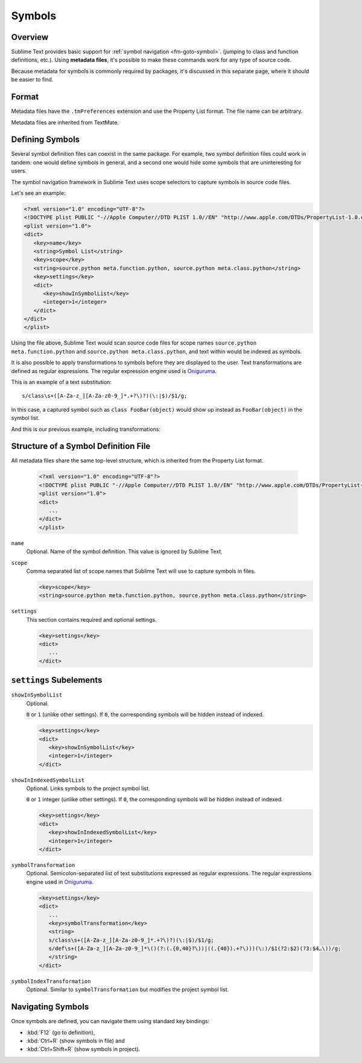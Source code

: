 =======
Symbols
=======


Overview
========

Sublime Text provides basic support
for :ref:`symbol navigation <fm-goto-symbol>`.
(jumping to class and function definitions,
etc.).
Using **metadata files**,
it's possible to make these commands
work for any type of source code.

Because metadata for symbols is commonly required by packages,
it's discussed in this separate page,
where it should be easier to find.


.. seealso::

   :doc:`metadata`
      More detailed documentation on metadata.


Format
======

Metadata files have the ``.tmPreferences`` extension and use the
Property List format. The file name can be arbitrary.

Metadata files are inherited from TextMate.


Defining Symbols
================

Several symbol definition files can coexist
in the same package.
For example, two symbol definition files
could work in tandem:
one would define symbols in general,
and a second one would hide some symbols
that are uninteresting for users.

The symbol navigation framework in Sublime Text
uses scope selectors
to capture symbols in source code files.

.. XXX: ref scopes

Let's see an example:

.. code-block:: xml

   <?xml version="1.0" encoding="UTF-8"?>
   <!DOCTYPE plist PUBLIC "-//Apple Computer//DTD PLIST 1.0//EN" "http://www.apple.com/DTDs/PropertyList-1.0.dtd">
   <plist version="1.0">
   <dict>
      <key>name</key>
      <string>Symbol List</string>
      <key>scope</key>
      <string>source.python meta.function.python, source.python meta.class.python</string>
      <key>settings</key>
      <dict>
         <key>showInSymbolList</key>
         <integer>1</integer>
      </dict>
   </dict>
   </plist>

Using the file above,
Sublime Text would scan source code files
for scope names ``source.python meta.function.python``
and ``source.python meta.class.python``,
and text within would be indexed
as symbols.

It is also possible
to apply transformations to symbols
before they are displayed to the user.
Text transformations are defined
as regular expressions.
The regular expression engine used is `Oniguruma`_.

This is an example of a text substitution:

::

   s/class\s+([A-Za-z_][A-Za-z0-9_]*.+?\)?)(\:|$)/$1/g;

In this case, a captured symbol such as ``class FooBar(object)``
would show up instead as ``FooBar(object)``
in the symbol list.


.. TODO: local symbols vs project symbols in ST show different results. Not
.. sure how it works.

And this is our previous example,
including transformations:

.. code-block:: xml
   :emphasize-lines: 15,16

   <?xml version="1.0" encoding="UTF-8"?>
   <!DOCTYPE plist PUBLIC "-//Apple Computer//DTD PLIST 1.0//EN" "http://www.apple.com/DTDs/PropertyList-1.0.dtd">
   <plist version="1.0">
   <dict>
      <key>name</key>
      <string>Symbol List</string>
      <key>scope</key>
      <string>source.python meta.function.python, source.python meta.class.python</string>
      <key>settings</key>
      <dict>
         <key>showInSymbolList</key>
         <integer>1</integer>
         <key>symbolTransformation</key>
         <string>
         s/class\s+([A-Za-z_][A-Za-z0-9_]*.+?\)?)(\:|$)/$1/g;
         s/def\s+([A-Za-z_][A-Za-z0-9_]*\()(?:(.{0,40}?\))|((.{40}).+?\)))(\:)/$1(?2:$2)(?3:$4…\))/g;
         </string>
      </dict>
   </dict>
   </plist>


Structure of a Symbol Definition File
=====================================

All metadata files share the same top-level structure,
which is inherited from the Property List format.


   .. code-block:: xml

      <?xml version="1.0" encoding="UTF-8"?>
      <!DOCTYPE plist PUBLIC "-//Apple Computer//DTD PLIST 1.0//EN" "http://www.apple.com/DTDs/PropertyList-1.0.dtd">
      <plist version="1.0">
      <dict>
         ...
      </dict>
      </plist>


``name``
   Optional.
   Name of the symbol definition.
   This value is ignored by Sublime Text.

.. XXX: Pretty useless, I believe.

   .. code-block:: xml

         <key>name</key>
         <string>Some arbitrary name goes here</string>

``scope``
   Comma separated list of scope names
   that Sublime Text will use
   to capture symbols in files.

   .. code-block:: xml

         <key>scope</key>
         <string>source.python meta.function.python, source.python meta.class.python</string>

``settings``
   This section contains required and optional settings.

   .. code-block:: xml

      <key>settings</key>
      <dict>
         ...
      </dict>


.. _md-symbols-settings:

``settings`` Subelements
========================

``showInSymbolList``
   Optional.

   ``0`` or ``1`` (unlike other settings).
   If ``0``,
   the corresponding symbols will be hidden instead of indexed.


   .. code-block:: xml

      <key>settings</key>
      <dict>
         <key>showInSymbolList</key>
         <integer>1</integer>
      </dict>

``showInIndexedSymbolList``
   Optional.
   Links symbols to the project symbol list.

   ``0`` or ``1`` integer (unlike other settings).
   If ``0``,
   the corresponding symbols will be hidden instead of indexed.

   .. code-block:: xml

      <key>settings</key>
      <dict>
         <key>showInIndexedSymbolList</key>
         <integer>1</integer>
      </dict>

``symbolTransformation``
   Optional.
   Semicolon-separated list of text substitutions
   expressed as regular expressions.
   The regular expressions engine used in `Oniguruma`_.

   .. code-block:: xml

      <key>settings</key>
      <dict>
         ...
         <key>symbolTransformation</key>
         <string>
         s/class\s+([A-Za-z_][A-Za-z0-9_]*.+?\)?)(\:|$)/$1/g;
         s/def\s+([A-Za-z_][A-Za-z0-9_]*\()(?:(.{0,40}?\))|((.{40}).+?\)))(\:)/$1(?2:$2)(?3:$4…\))/g;
         </string>
      </dict>

``symbolIndexTransformation``
   Optional.
   Similar to ``symbolTransformation``
   but modifies the project symbol list.


.. _Oniguruma: http://www.geocities.jp/kosako3/oniguruma/

.. TODO: Are there more settings/options?


Navigating Symbols
==================

Once symbols are defined,
you can navigate them
using standard key bindings:

- :kbd:`F12` (go to definition),
- :kbd:`Ctrl+R` (show symbols in file) and
- :kbd:`Ctrl+Shift+R` (show symbols in project).

.. seealso::

   :ref:`Goto Anything <fm-goto-symbol>`
      Browsing Symbols using the Goto Anything panel.
